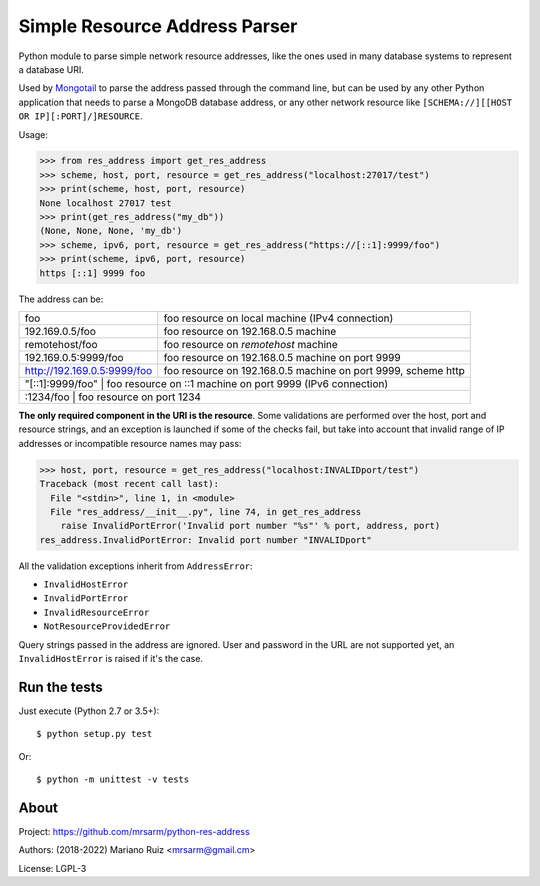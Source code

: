 Simple Resource Address Parser
==============================

Python module to parse simple network resource addresses, like the ones
used in many database systems to represent a database URI.

Used by `Mongotail <https://github.com/mrsarm/mongotail>`_
to parse the address passed through the command line, but can be used
by any other Python application that needs to parse a MongoDB database address,
or any other network resource like ``[SCHEMA://][[HOST OR IP][:PORT]/]RESOURCE``.

Usage:

.. code:: python

   >>> from res_address import get_res_address
   >>> scheme, host, port, resource = get_res_address("localhost:27017/test")
   >>> print(scheme, host, port, resource)
   None localhost 27017 test
   >>> print(get_res_address("my_db"))
   (None, None, None, 'my_db')
   >>> scheme, ipv6, port, resource = get_res_address("https://[::1]:9999/foo")
   >>> print(scheme, ipv6, port, resource)
   https [::1] 9999 foo

The address can be:

+------------------------------+-----------------------------------------------------------------+
| foo                          | foo resource on local machine (IPv4 connection)                 |
+------------------------------+-----------------------------------------------------------------+
| 192.169.0.5/foo              | foo resource on 192.168.0.5 machine                             |
+------------------------------+-----------------------------------------------------------------+
| remotehost/foo               | foo resource on *remotehost* machine                            |
+------------------------------+-----------------------------------------------------------------+
| 192.169.0.5:9999/foo         | foo resource on 192.168.0.5 machine on port 9999                |
+------------------------------+-----------------------------------------------------------------+
| http://192.169.0.5:9999/foo  | foo resource on 192.168.0.5 machine on port 9999, scheme http   |
+------------------------------+-----------------------------------------------------------------+
| "[::1]:9999/foo"             | foo resource on ::1 machine on port 9999 (IPv6 connection)      |
+----------------------+-------------------------------------------------------------------------+
| :1234/foo                    | foo resource on port 1234                                       |
+----------------------+-------------------------------------------------------------------------+

**The only required component in the URI is the resource**. Some validations are performed over the
host, port and resource strings, and an exception is launched if some of the checks fail, but take
into account that invalid range of IP addresses or incompatible resource names may pass:

.. code:: python

   >>> host, port, resource = get_res_address("localhost:INVALIDport/test")
   Traceback (most recent call last):
     File "<stdin>", line 1, in <module>
     File "res_address/__init__.py", line 74, in get_res_address
       raise InvalidPortError('Invalid port number "%s"' % port, address, port)
   res_address.InvalidPortError: Invalid port number "INVALIDport"

All the validation exceptions inherit from ``AddressError``:

* ``InvalidHostError``
* ``InvalidPortError``
* ``InvalidResourceError``
* ``NotResourceProvidedError``

Query strings passed in the address are ignored. User and password in the
URL are not supported yet, an ``InvalidHostError`` is raised if it's the case.

Run the tests
-------------

Just execute (Python 2.7 or 3.5+)::

   $ python setup.py test


Or::

   $ python -m unittest -v tests


About
-----

Project: https://github.com/mrsarm/python-res-address

Authors: (2018-2022) Mariano Ruiz <mrsarm@gmail.cm>

License: LGPL-3
